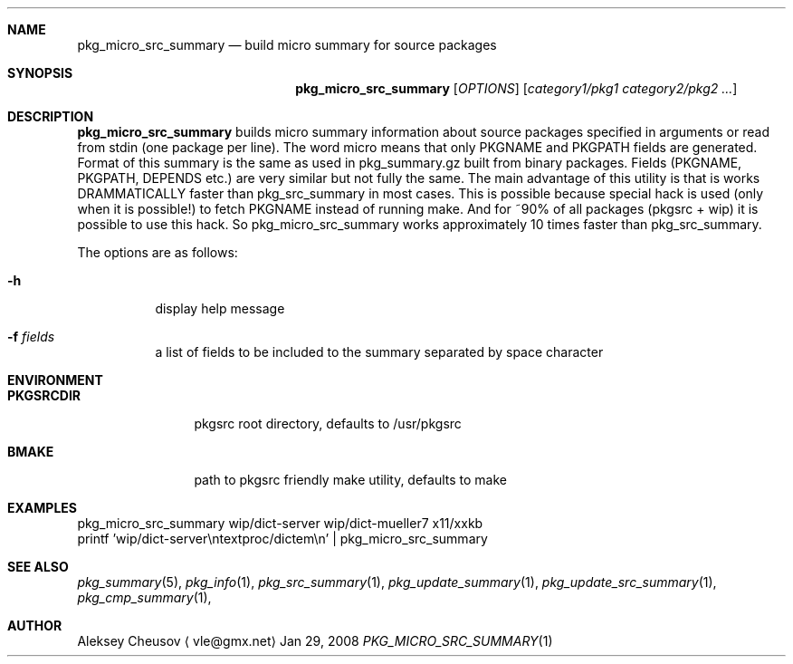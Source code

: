 .\"	$NetBSD$
.\"
.\" Copyright (c) 2008 by Aleksey Cheusov (vle@gmx.net)
.\" Absolutely no warranty.
.\"
.Dd Jan 29, 2008
.Dt PKG_MICRO_SRC_SUMMARY 1
.Sh NAME
.Nm pkg_micro_src_summary
.Nd build micro summary for source packages
.Sh SYNOPSIS
.Nm
.Op Ar OPTIONS
.Op Ar category1/pkg1 category2/pkg2 ...
.Sh DESCRIPTION
.Nm
builds micro summary information about source packages specified in
arguments or read from stdin (one package per line).  The word micro
means that only PKGNAME and PKGPATH fields are generated. Format of
this summary is the same as used in pkg_summary.gz built from binary
packages. Fields (PKGNAME, PKGPATH, DEPENDS etc.) are very similar but
not fully the same. The main advantage of this utility is that is
works DRAMMATICALLY faster than pkg_src_summary in most cases.  This
is possible because special hack is used (only when it is possible!)
to fetch PKGNAME instead of running make. And for ~90% of all packages
(pkgsrc + wip) it is possible to use this hack. So
pkg_micro_src_summary works approximately 10 times faster than
pkg_src_summary.
.Pp
The options are as follows:
.Bl -tag -width indent
.It Fl h
display help message
.It Fl f Ar fields
a list of fields to be included to the summary separated
by space character
.El
.Sh ENVIRONMENT
.Bd -literal
.Bl -tag -width Cm
.It Cm PKGSRCDIR
pkgsrc root directory, defaults to /usr/pkgsrc
.It Cm BMAKE
path to pkgsrc friendly make utility, defaults to make
.El
.Ed
.Sh EXAMPLES
.Bd -literal
pkg_micro_src_summary wip/dict-server wip/dict-mueller7 x11/xxkb
printf 'wip/dict-server\\ntextproc/dictem\\n' | pkg_micro_src_summary
.Ed
.Sh SEE ALSO
.Xr pkg_summary 5 ,
.Xr pkg_info 1 ,
.Xr pkg_src_summary 1 ,
.Xr pkg_update_summary 1 ,
.Xr pkg_update_src_summary 1 ,
.Xr pkg_cmp_summary 1 ,
.Sh AUTHOR
.An Aleksey Cheusov
.Aq vle@gmx.net
